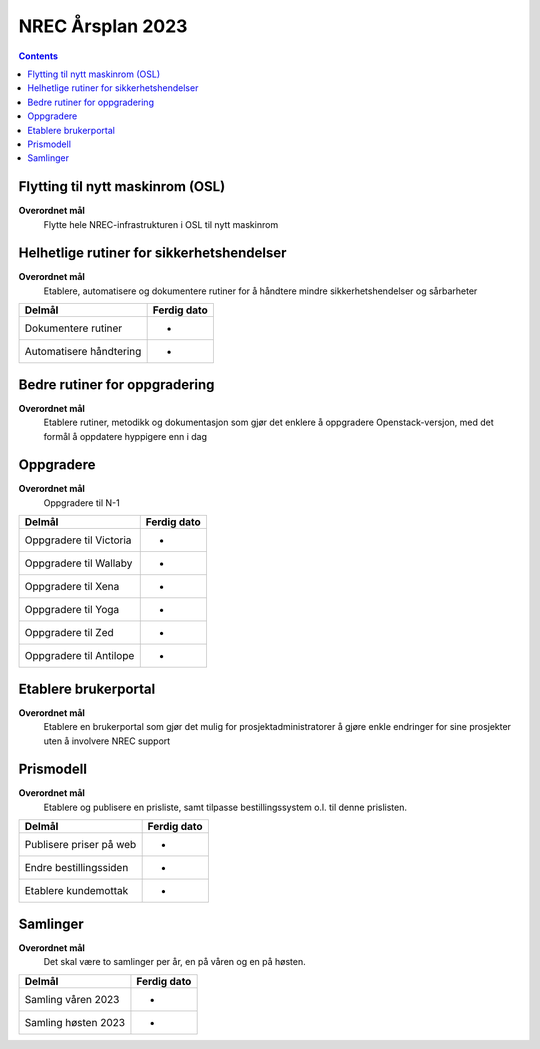 =======================================================
NREC Årsplan 2023
=======================================================

.. contents::


Flytting til nytt maskinrom (OSL)
---------------------------------

**Overordnet mål**
  Flytte hele NREC-infrastrukturen i OSL til nytt maskinrom

Helhetlige rutiner for sikkerhetshendelser
------------------------------------------

**Overordnet mål**
  Etablere, automatisere og dokumentere rutiner for å håndtere mindre
  sikkerhetshendelser og sårbarheter

===========================================  ======================
Delmål                                       Ferdig dato
===========================================  ======================
Dokumentere rutiner                          -
Automatisere håndtering                      -
===========================================  ======================

Bedre rutiner for oppgradering
------------------------------

**Overordnet mål**
  Etablere rutiner, metodikk og dokumentasjon som gjør det enklere å
  oppgradere Openstack-versjon, med det formål å oppdatere hyppigere
  enn i dag

Oppgradere
----------

**Overordnet mål**
  Oppgradere til N-1

===========================================  ======================
Delmål                                       Ferdig dato
===========================================  ======================
Oppgradere til Victoria                      -
Oppgradere til Wallaby                       -
Oppgradere til Xena                          -
Oppgradere til Yoga                          -
Oppgradere til Zed                           -
Oppgradere til Antilope                      -
===========================================  ======================

Etablere brukerportal
---------------------

**Overordnet mål**
  Etablere en brukerportal som gjør det mulig for
  prosjektadministratorer å gjøre enkle endringer for sine prosjekter
  uten å involvere NREC support

Prismodell
----------

**Overordnet mål**
  Etablere og publisere en prisliste, samt tilpasse bestillingssystem
  o.l. til denne prislisten.

===========================================  ======================
Delmål                                       Ferdig dato
===========================================  ======================
Publisere priser på web                      -
Endre bestillingssiden                       -
Etablere kundemottak                         -
===========================================  ======================

Samlinger
---------

**Overordnet mål**
  Det skal være to samlinger per år, en på våren og en på høsten.

===========================================  ======================
Delmål                                       Ferdig dato
===========================================  ======================
Samling våren 2023                           -
Samling høsten 2023                          -
===========================================  ======================


